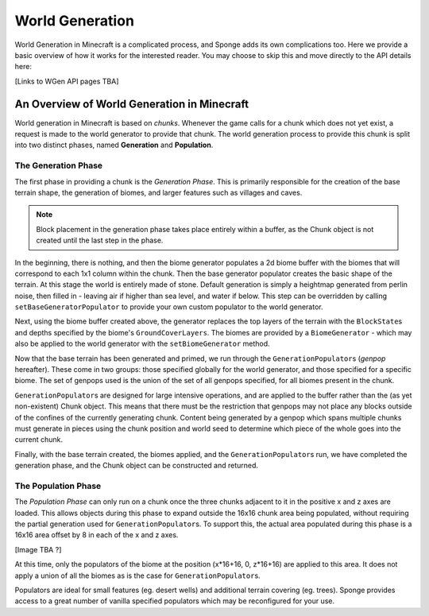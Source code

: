 ================
World Generation
================

World Generation in Minecraft is a complicated process, and Sponge adds its own complications too.
Here we provide a basic overview of how it works for the interested reader.
You may choose to skip this and move directly to the API details here:

[Links to WGen API pages TBA]


An Overview of World Generation in Minecraft
~~~~~~~~~~~~~~~~~~~~~~~~~~~~~~~~~~~~~~~~~~~~

World generation in Minecraft is based on *chunks*. Whenever the game calls for a chunk which does not yet exist,
a request is made to the world generator to provide that chunk. The world generation process to provide this 
chunk is split into two distinct phases, named **Generation** and **Population**.

The Generation Phase
--------------------

The first phase in providing a chunk is the *Generation Phase*. This is primarily responsible for the 
creation of the base terrain shape, the generation of biomes, and larger features such as villages and caves.

.. Note::
	Block placement in the generation phase takes place entirely within a buffer,
	as the Chunk object is not created until the last step in the phase.

In the beginning, there is nothing, and then the biome generator populates a 2d biome buffer with the biomes that
will correspond to each 1x1 column within the chunk. Then the base generator populator creates the basic shape
of the terrain. At this stage the world is entirely made of stone. Default generation is simply a heightmap generated from perlin noise, then filled in - leaving air if higher than sea level, and water if below. This step can be overridden by calling ``setBaseGeneratorPopulator`` to provide your own custom populator to the world generator.

Next, using the biome buffer created above, the generator replaces the top layers of the terrain with the
``BlockState``\ s and depths specified by the biome's ``GroundCoverLayers``. The biomes are provided by a
``BiomeGenerator`` - which may also be applied to the world generator with the ``setBiomeGenerator`` method. 

Now that the base terrain has been generated and primed, we run through the ``GenerationPopulator``\ s (*genpop*
hereafter). These come in two groups: those specified globally for the world generator, and those specified for
a specific biome. The set of genpops used is the union of the set of all genpops specified, for all biomes 
present in the chunk.

``GenerationPopulator``\ s are designed for large intensive operations, and are applied to the buffer rather than
the (as yet non-existent) Chunk object. This means that there must be the restriction that genpops may not place
any blocks outside of the confines of the currently generating chunk. Content being generated by a genpop which
spans multiple chunks must generate in pieces using the chunk position and world seed to determine which piece
of the whole goes into the current chunk.

Finally, with the base terrain created, the biomes applied, and the ``GenerationPopulator``\ s run, we have
completed the generation phase, and the Chunk object can be constructed and returned.

The Population Phase
--------------------

The *Population Phase* can only run on a chunk once the three chunks adjacent to it in the positive x and z axes
are loaded. This allows objects during this phase to expand outside the 16x16 chunk area being populated, without
requiring the partial generation used for ``GenerationPopulator``\ s. To support this, the actual area populated
during this phase is a 16x16 area offset by 8 in each of the x and z axes.

[Image TBA ?]

At this time, only the populators of the biome at the position (x*16+16, 0, z*16+16) are applied to this area.
It does not apply a union of all the biomes as is the case for ``GenerationPopulator``\ s.

Populators are ideal for small features (eg. desert wells) and additional terrain covering (eg. trees).
Sponge provides access to a great number of vanilla specified populators which may be reconfigured for your use.


